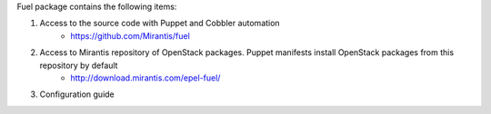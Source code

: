 
Fuel package contains the following items:

#. Access to the source code with Puppet and Cobbler automation
    * https://github.com/Mirantis/fuel
#. Access to Mirantis repository of OpenStack packages. Puppet manifests install OpenStack packages from this repository by default
    * http://download.mirantis.com/epel-fuel/
#. Configuration guide

